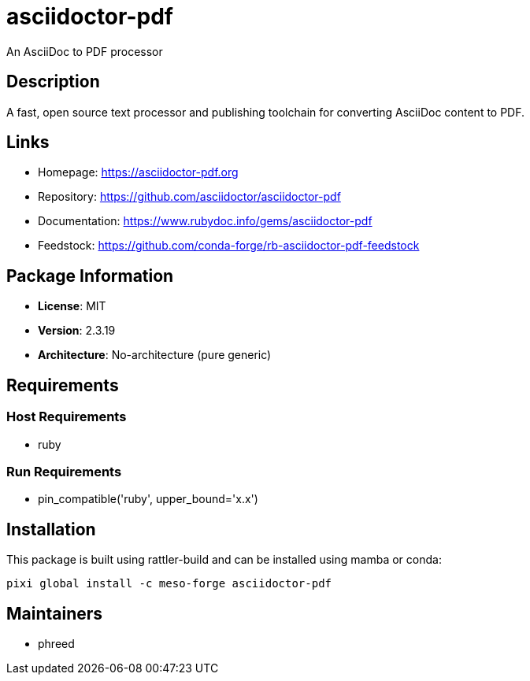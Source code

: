 = asciidoctor-pdf
:version: 2.3.19

An AsciiDoc to PDF processor

== Description

A fast, open source text processor and publishing toolchain for converting AsciiDoc content to PDF.

== Links

* Homepage: https://asciidoctor-pdf.org
* Repository: https://github.com/asciidoctor/asciidoctor-pdf
* Documentation: https://www.rubydoc.info/gems/asciidoctor-pdf
* Feedstock: https://github.com/conda-forge/rb-asciidoctor-pdf-feedstock

== Package Information

* **License**: MIT
* **Version**: 2.3.19
* **Architecture**: No-architecture (pure generic)

== Requirements

=== Host Requirements

* ruby

=== Run Requirements

* pin_compatible('ruby', upper_bound='x.x')

== Installation

This package is built using rattler-build and can be installed using mamba or conda:

[source,bash]
----
pixi global install -c meso-forge asciidoctor-pdf
----

== Maintainers

* phreed
